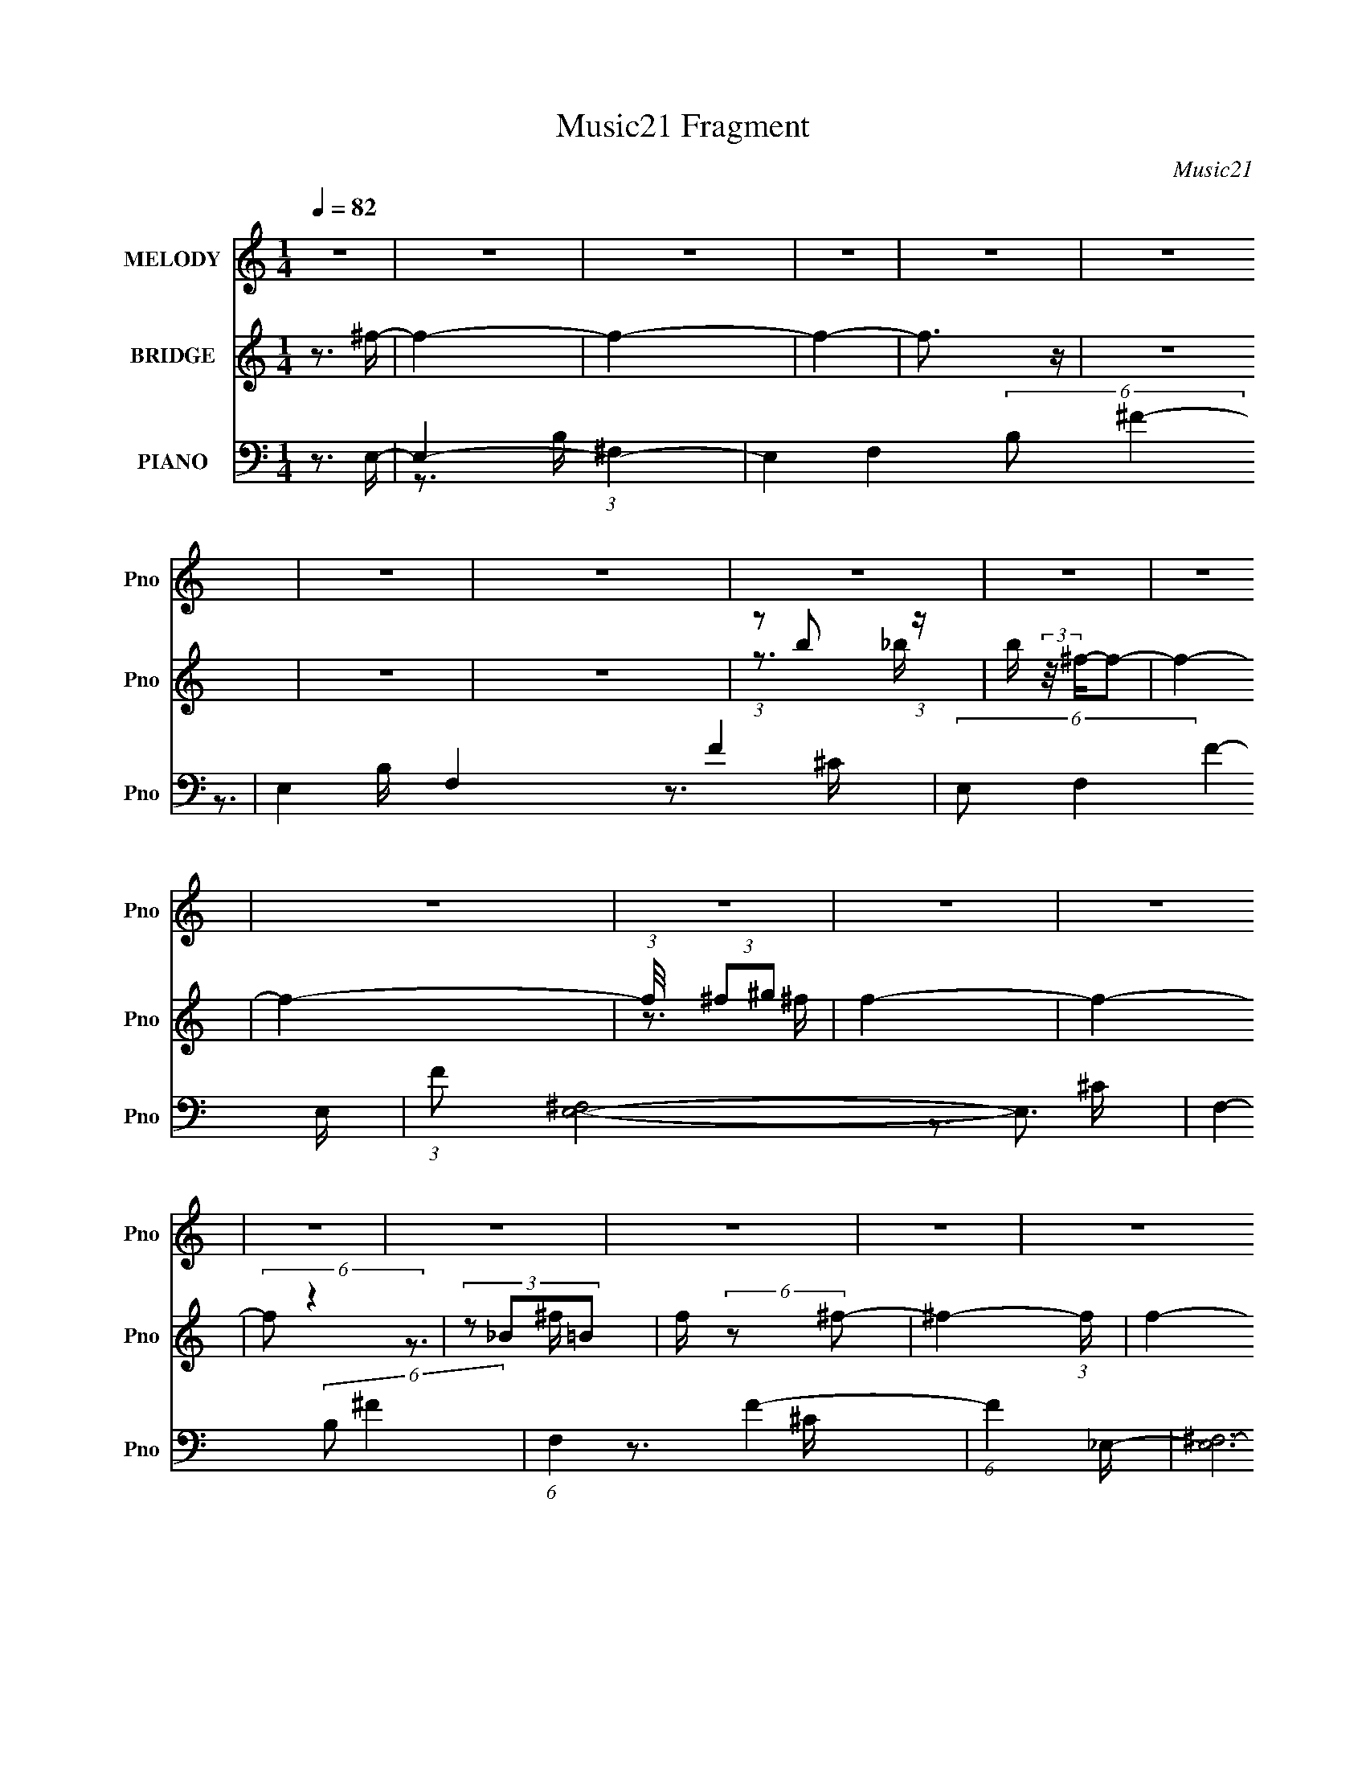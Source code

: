 X:1
T:Music21 Fragment
C:Music21
%%score 1 ( 2 3 4 ) ( 5 6 7 8 )
L:1/16
Q:1/4=82
M:1/4
I:linebreak $
K:none
V:1 treble nm="MELODY" snm="Pno"
V:2 treble nm="BRIDGE" snm="Pno"
L:1/4
V:3 treble 
L:1/4
V:4 treble 
L:1/4
V:5 bass nm="PIANO" snm="Pno"
V:6 bass 
V:7 bass 
V:8 bass 
V:1
 z4 | z4 | z4 | z4 | z4 | z4 | z4 | z4 | z4 | z4 | z4 | z4 | z4 | z4 | z4 | z4 | z4 | z4 | z4 | %19
 z4 | z4 | z4 | z4 | z4 | z4 | z4 | z4 | z4 | z4 | z4 | z4 | z4 | z4 | (3z2 ^c2 z/ c- | %34
 c (3:2:2z/ B-(3:2:4B z/ B-B/- | B (3:2:2z/ ^F-F2- | (6:5:1F4 ^c- | %37
 (3:2:2c/ z (3:2:1z/ _e2 (3:2:1z |[Q:1/4=82] (3:2:2z2 _e4- | e4- | (12:7:2e4 z2 | (3z2 ^c2 z/ c- | %42
 (3:2:2c/ z (3:2:2z/ B2 (3:2:1z/ ^G- | (3:2:2G/ z (3:2:2z/ _e4- | (3:2:2e4 z/ ^c- | %45
[Q:1/4=82] c (3:2:2z/ B-(3:2:2B2 z | (3:2:2z2 ^G4- | G4- | (12:7:2G4 z2 | (3z2 ^c2 z/ c- | %50
 c (3:2:2z/ B-(3:2:4B z/ B-B/- | (3:2:2B/ z (3:2:2z/ ^G4- | (6:5:1G4 ^c- | %53
 (3:2:2c/ z (3:2:1z/ _e (6:5:1z2 | (3:2:2z2 ^c4- | c4- | (12:7:2c4 z2 | (3z2 ^c2 z/ c- | %58
 (3:2:2c/ z (3:2:2z/ B2 (3:2:1z/ _e- | (3:2:2e/ z (3:2:2z/ ^c4- | %60
 (3:2:2c/ z (3:2:2z/ ^c2 (3:2:1z/ ^f- | f (3:2:2z/ _e-(3:2:2e2 z | (3:2:2z2 ^c4- |[Q:1/4=82] c4- | %64
 (3:2:2c2 z4 | (3z2 ^c2 z/ c- | (3:2:2c/ z (3:2:2z/ ^c2 (3:2:1z/ c- | (3:2:2c/ z (3:2:2z/ ^F4- | %68
 (3:2:2F4 z/ ^c- | (3:2:2c/ z (3:2:1z/ _e (6:5:1z2 | (3:2:2z2 _e4- | e4- | (3:2:2e2 z4 | %73
 (3z2 ^c2 z/ c- | (3:2:2c/ z (3:2:2z/ ^c2 (3:2:1z/ c- | (3:2:2c/ z (3:2:2z/ B4- | (3:2:2B4 z/ ^c- | %77
 (3:2:2c/ z (3:2:1z/ _e2 (3:2:1z | (3:2:2z2 B4- | B4- | (12:7:2B4 z2 |[Q:1/4=81] (3z2 ^c2 z/ c- | %82
 (3:2:2c/ z (3:2:2z/ B2 (3:2:1z/ B- | (3:2:2B/ z (3:2:2z/ ^G4- | (12:7:2G4 z ^c- | %85
[Q:1/4=82] (3:2:2c/ z (3:2:1z/ _e2 (3:2:1z | (3:2:2z2 ^c4- | c4- | (3:2:2c/ z z3 | (3z2 ^c2 z/ c- | %90
 (3:2:2c/ z (3:2:2z/ B2 (3:2:1z/ _e- | (3:2:2e/ z (3:2:2z/ ^c4- | %92
 (3:2:2c/ z (3:2:2z/ ^c2 (3:2:1z/ ^f- | (3:2:2f/ z (3:2:2z/ ^g4- | (3:2:2g/ z (3:2:2z/ ^f4- | %95
 (6:5:2f4 z | (3z2 ^F2 z/ _e- | (6:5:2e2 ^f4- | (3:2:2f/ z (3:2:2z/ ^f4- | %99
 (3:2:2f/ z (3:2:2z/ ^f2 (3:2:1z/ f- | (3:2:2f/ z (3:2:2z/ _e2 (3:2:1z/ e- | %101
 (3:2:2e/ z (3:2:2z/ _b2 (3:2:1z/ b- | (3:2:2b/ z (3:2:2z/ b4- | (3:2:2b/ z (3:2:2z/ _b4- | %104
 (3:2:2b2 ^g2 _b =b- | (6:5:2b2 _b2 (3:2:2z/ ^g- (3:2:1g/- | (3:2:2g/ z (3:2:2z/ ^g4- | %107
 (3:2:1g2^f2 (3:2:1z | (3:2:1z2 _e2 (3:2:1z | (3:2:1z2 ^c2 (3:2:1z | (3:2:2z2 B4- | (6:5:2B4 z | %112
 (3:2:2z2 B2 ^c _e- | e (3:2:2z/ ^c-(3:2:2c2 z | (3:2:2z2 B4- | (3:2:2B2 z2 B- | %116
 (3:2:2B/ z (3:2:2z/ ^g2 (3:2:1z/ g- | (3:2:2g/ z (3:2:1z/ ^f2 (3:2:1z | (3:2:2z2 _e4- | %119
 (3e2_e2 z/ ^c- | (3:2:2c/ z (3:2:2z/ B2 (3:2:1z/ ^c- | (3:2:2c/ z (3:2:2z/ ^c2 (3:2:1z/ c- | %122
 (3:2:2c/ z (3:2:2z/ ^c2 B B- | (3:2:2B/ z (3:2:1z/ ^G2 (3:2:1z | (3:2:2z2 ^g4- | %125
 (3:2:2g/ z (3:2:2z/ ^f2 (3:2:1z/ f- | (3:2:2f/ z (3:2:2z/ ^c4- | (12:7:2c4 z2 | %128
 (3:2:2z2 B2 ^c _e- | e (3:2:2z/ ^f-(3:2:2f2 z | (3:2:1z2 ^f2 (3:2:1z | (3z2 ^f2 z/ f- | %132
 (3:2:2f/ z (3:2:2z/ _e2 (3:2:1z/ e- | (3:2:2e/ z (3:2:2z/ _b2 (3:2:1z/ b- | %134
 (3:2:2b/ z (3:2:2z/ b4- | (3:2:2b/ z (3:2:2z/ _b4 | z3 b- | b (3:2:2z/ _b-(3:2:4b z/ b-b/- | %138
 (3:2:2b/ z (3:2:2z/ ^g2 (3:2:1z/ g- | (3:2:2g/ z (3:2:1z/ _b2 (3:2:1z | (3:2:2z2 b4- | %141
 (3:2:2b/ z (3:2:2z/ _b2 (3:2:1z/ b- | (3:2:2b/ z (3:2:2z/ ^g4- | (12:7:2g4 z2 | %144
 (3:2:2z2 ^g2 _b =b- | b (3:2:2z/ _b-b2- | (3:2:2b/ z (3:2:2z/ ^g4- | (3:2:2g2 z2 ^g- | %148
 g (3:2:2z/ ^f-(3:2:4f z/ f-f/- | (3:2:2f/ z (3:2:1z/ ^g2 (3:2:1z | (3:2:2z2 _e4- | %151
 (3:2:1e2 _e2 ^c- | (3:2:2c/ z (3:2:1z/ B2 ^c- | (3:2:2c/ z (3:2:2z/ ^c2 (3:2:1z/ c- | %154
 (3:2:2c/ z (3:2:2z/ ^g4- | (3:2:2g/ z (3:2:2z/ ^f4- | (3:2:1f2^g2 (3:2:1z | (3:2:2z2 ^c4- | c4- | %159
 (12:7:2c4 z2 | (3:2:2z2 ^c2 _e c- | (3:2:2c/ z (3:2:1z/ B2 (3:2:1z | (3:2:2z2 B4- | B4- | B4- | %165
 (12:7:2B4 z2 | (3:2:2z2 _e4- | (3:2:2e/ z (3:2:2z/ ^f4- | (3:2:2f/ z (3:2:2z/ ^g4- | g4- | g4- | %171
 (12:7:2g4 z2 | z4 | z4 | (3:2:1z2 ^f2 (3:2:1z | (3:2:1z2 _e2 (3:2:1z | (3:2:2z2 ^c4- | %177
 (3:2:2c/ z (3:2:2z/ B4- | B4- | B4- | B4- | (3:2:2B2 z4 | z4 | z4 | z4 | z4 | z4 | z4 | z4 | z4 | %190
 z4 | z4 | z4 | z4 | z4 | z4 | z4 | z4 | z4 | z4 | z4 | z4 | z4 | z4 | z4 | z4 | z4 | z4 | z4 | %209
 (3z2 ^c2 z/ c- | (3:2:2c/ z (3:2:2z/ ^c2 (3:2:1z/ c- | (3:2:2c/ z (3:2:2z/ ^F4- | %212
 (3:2:2F4 z/ ^c- | (3:2:2c/ z (3:2:1z/ _e (6:5:1z2 | (3:2:2z2 _e4- | e4- | (3:2:2e2 z4 | %217
 (3z2 ^c2 z/ c- | (3:2:2c/ z (3:2:2z/ ^c2 (3:2:1z/ c- | (3:2:2c/ z (3:2:2z/ B4- | (3:2:2B4 z/ ^c- | %221
 (3:2:2c/ z (3:2:1z/ _e2 (3:2:1z | (3:2:2z2 B4- | B4- | (12:7:2B4 z2 | (3z2 ^c2 z/ c- | %226
 (3:2:2c/ z (3:2:2z/ B2 (3:2:1z/ B- | (3:2:2B/ z (3:2:2z/ ^G4- | (12:7:2G4 z ^c- | %229
 (3:2:2c/ z (3:2:1z/ _e2 (3:2:1z | (3:2:2z2 ^c4- | c4- | (3:2:2c/ z z3 | (3z2 ^c2 z/ c- | %234
 (3:2:2c/ z (3:2:2z/ B2 (3:2:1z/ _e- | (3:2:2e/ z (3:2:2z/ ^c4- | %236
 (3:2:2c/ z (3:2:2z/ ^c2 (3:2:1z/ ^f- | (3:2:2f/ z (3:2:2z/ ^g4- | (3:2:2g/ z (3:2:2z/ ^f4- | %239
 (6:5:2f4 z | (3z2 ^F2 z/ _e- | (6:5:2e2 ^f4- | (3:2:2f/ z (3:2:2z/ ^f4- | %243
 (3:2:2f/ z (3:2:2z/ ^f2 (3:2:1z/ f- | (3:2:2f/ z (3:2:2z/ _e2 (3:2:1z/ e- | %245
 (3:2:2e/ z (3:2:2z/ _b2 (3:2:1z/ b- | (3:2:2b/ z (3:2:2z/ b4- | (3:2:2b/ z (3:2:2z/ _b4- | %248
 (3:2:2b2 ^g2 _b =b- | (6:5:2b2 _b2 (3:2:2z/ ^g- (3:2:1g/- | (3:2:2g/ z (3:2:2z/ ^g4- | %251
 (3:2:1g2^f2 (3:2:1z | (3:2:1z2 _e2 (3:2:1z | (3:2:1z2 ^c2 (3:2:1z | (3:2:2z2 B4- | (6:5:2B4 z | %256
 (3:2:2z2 B2 ^c _e- | e (3:2:2z/ ^c-(3:2:2c2 z | (3:2:2z2 B4- | (3:2:2B2 z2 B- | %260
 (3:2:2B/ z (3:2:2z/ ^g2 (3:2:1z/ g- | (3:2:2g/ z (3:2:1z/ ^f2 (3:2:1z | (3:2:2z2 _e4- | %263
 (3e2_e2 z/ ^c- | (3:2:2c/ z (3:2:2z/ B2 (3:2:1z/ ^c- | (3:2:2c/ z (3:2:2z/ ^c2 (3:2:1z/ c- | %266
 (3:2:2c/ z (3:2:2z/ ^c2 B B- | (3:2:2B/ z (3:2:1z/ ^G2 (3:2:1z | (3:2:2z2 ^g4- | %269
 (3:2:2g/ z (3:2:2z/ ^f2 (3:2:1z/ f- | (3:2:2f/ z (3:2:2z/ ^c4- | (12:7:2c4 z2 | %272
 (3:2:2z2 B2 ^c _e- | e (3:2:2z/ ^f-(3:2:2f2 z | (3:2:1z2 ^f2 (3:2:1z | (3z2 ^f2 z/ f- | %276
 (3:2:2f/ z (3:2:2z/ _e2 (3:2:1z/ e- | (3:2:2e/ z (3:2:2z/ _b2 (3:2:1z/ b- | %278
 (3:2:2b/ z (3:2:2z/ b4- | (3:2:2b/ z (3:2:2z/ _b4 | z3 b- | b (3:2:2z/ _b-(3:2:4b z/ b-b/- | %282
 (3:2:2b/ z (3:2:2z/ ^g2 (3:2:1z/ g- | (3:2:2g/ z (3:2:1z/ _b2 (3:2:1z | (3:2:2z2 b4- | %285
 (3:2:2b/ z (3:2:2z/ _b2 (3:2:1z/ b- | (3:2:2b/ z (3:2:2z/ ^g4- | (12:7:2g4 z2 | %288
 (3:2:2z2 ^g2 _b =b- | b (3:2:2z/ _b-b2- | (3:2:2b/ z (3:2:2z/ ^g4- | (3:2:2g2 z2 ^g- | %292
 g (3:2:2z/ ^f-(3:2:4f z/ f-f/- | (3:2:2f/ z (3:2:1z/ ^g2 (3:2:1z | (3:2:2z2 _e4- | %295
 (3:2:1e2 _e2 ^c- | (3:2:2c/ z (3:2:1z/ B2 ^c- | (3:2:2c/ z (3:2:2z/ ^c2 (3:2:1z/ c- | %298
 (3:2:2c/ z (3:2:2z/ ^g4- | (3:2:2g/ z (3:2:2z/ ^f4- | (3:2:1f2^g2 (3:2:1z | (3:2:2z2 ^c4- | c4- | %303
 (12:7:2c4 z2 | (3:2:2z2 ^c2 _e c- | (3:2:2c/ z (3:2:1z/ B2 (3:2:1z | (3:2:2z2 B4- | B4- | B4- | %309
 (12:7:2B4 z2 | (3:2:2z2 _e4- | (3:2:2e/ z (3:2:2z/ ^f4- | (3:2:2f/ z (3:2:2z/ ^g4- | g4- | g4- | %315
 (12:7:2g4 z2 | z4 | z4 | (3:2:1z2 ^f2 (3:2:1z | (3:2:1z2 _e2 (3:2:1z | (3:2:2z2 ^c4- | %321
 (3:2:2c/ z (3:2:2z/ B4- | B4- | B4- | B4- | (3:2:2B2 z4 |] %326
V:2
 z3/4 ^f/4- | f- | f- | f- | f3/4 z/4 | z | z | z | (3:2:1z/ b/ (3:2:1z/4 | %9
 b/4 (3:2:2z/8 ^f/4-f/- | f- | f- | (3:2:1f/8 x/4 (3:2:2^f/^g/ | f- | f- | (6:5:2f/ z | %16
 (3z/ _B/=B/ | f/4 (6:5:2z/ ^f/- | ^f- (3:2:1f/4 | f- | f3/4 z/4 | z | (3:2:2z/ b/^c'/4 (3:2:1z/8 | %23
 e'/>^c'/- | c'/4 x/12 b/ (3:2:1z/4 | c'- | c'- | c'3/4 z/4 | (3:2:2z/ ^f/^g/4 (3:2:1z/8 | f- | %30
 f- | f- | f/4 z3/4 | z | z | z | z | z |[Q:1/4=82] z | z | z | z | z | z | z |[Q:1/4=82] z | z | %47
 z | z | z | z | z | z | z | z | z | z | z | z | z | z | z | z |[Q:1/4=82] z | z | z | z | z | z | %69
 z | z | z | z | z | z | z | z | z | z | z | z |[Q:1/4=81] z | z | z | z |[Q:1/4=82] z | z | z | %88
 z | z | z | z | z | z | z | z | z | z | z | z | z | z | z | z | z | z | z | z | z | z | z | z | %112
 z | z | z | z | z | z | z | z | z | z | z | z | z | z | z | z | z | z | z | z | z | z | z | z | %136
 z | z | z | z | z | z | z | z | z | z | z | z | z | z | z | z | z | z | z | z | z | z | z | z | %160
 z | z | z | z | z | z | z | z | z | z | z | z | z | z | z | z | z3/4 ^F/4- | %177
 (3:2:4F/8 z/4 z/8 B/^c/4 (3:2:1z/8 | (3:2:2e/8 z/4 (3:2:2z/8 ^c/ (3:2:1z/8 B/4- | B3/4 z/4 | z | %181
 (3:2:1z/ _e/ (3:2:1z/4 | (3:2:2f/8 z/4 (3:2:2z/8 ^f/ (3:2:1z/8 ^g/4- | %183
 (3:2:2g/8 z/4 (3:2:2z/8 b/ (3:2:1z/8 _e'/4- | e'/4 (3:2:2z/8 ^c'/4-(3:2:2c'/ z/4 | z | %186
 (3z/ b/_b/ | (3:2:2_b/ ^f- | (3:2:2f/ z | (3:2:2z/ ^c/^f/4 (3:2:1z/8 | %190
 (3:2:2g/8 z/4 (3:2:2z/8 ^f- | (3:2:2f/ z | z | (3z/ ^g/ z/8 b/4- | (3b/8 z/4 z/8 _e'/ (3:2:1z/4 | %195
 c'- | (3:2:2c'/8 z/4 z3/4 | (3:2:1z _e'/4 (3:2:1z/8 | %198
 e'/4 (3:2:2z/8 ^c'/4-(3:2:4c'/4 z/8 _e'/4-e'/8- | (3:2:1e'/8 x/4 ^f'/ (3:2:1z/4 | %200
 (3:2:1f'/8 x/4 ^f'/ (3:2:1z/4 | f'- | f' | z3/4 e'/4 | (3:2:1_e'/b/ (3:2:1z/4 | c'- | c'- | c' | %208
 z | z | z | z | z | z | z3/4 B/4- | B/>^f/- | f/>_e/- | e- | e- | e- | e/ z/ | z | z3/4 ^f/4- | %223
 f/>B/- | B/>^g/- | g- | g- | g- | g/4 z3/4 | z | z | (3:2:1z/ ^c/ (3:2:1z/4 | g/>^f/- | f- | f- | %235
 f/ z/ | z | z | z | z | z | z | z | z | z | z | z | z | z | z | z | z | z | z | z | z | z | z | %258
 z | z | z | z | z | z | z | z | z | z | z | z | z | z | z | z | z | z | z | z | z | z | z | z | %282
 z | z | z | z | z | z | z | z | z | z | z | z | z | z | z | z | z | z | z | z | z | z | z | z | %306
 z | z | z | z | z | z | z | z | z | z | z | z | z | z | z | (3:2:2^f/f/f/4 (3:2:1z/8 | f- | %323
 f/ z/ | (3:2:2z/ b/_b/4 (3:2:1z/8 | (3_b/ b/8 ^f- | (3f/[b_b]/ z/8 [=b_b]/4- | %327
 (3:2:2[bb]/8 z/4 (3:2:2z/8 ^f- | (3:2:1f/ _B/4 (3:2:1z/4 ^c/4- | (3:2:2c/8 z/4 (3:2:2z/8 ^c- | %330
 (6:5:2c B/ (3:2:1^c/ | _e/e/- | e3/4 (3:2:1^f/ | (3:2:2^f z/8 e/4- | %334
 e/4 (3:2:2z/8 _e/4-(3:2:4e/4 z/8 e/4-e/8- | e- | e- | e B/4- | B/4 ^c/4 z/ | ^f- (3:2:1e/ | f- | %341
 f- | f- | f- | f- | f- | f3/4 z/4 |] %347
V:3
 x | x | x | x | x | x | x | x | z3/4 _b/4- | x | x | x | z3/4 ^f/4- | x | x | x | z3/4 ^f/4- | x | %18
 x7/6 | x | x | x | z3/4 _e'/4- | x | z3/4 ^c'/4- | x | x | x | z3/4 ^f/4- | x | x | x | x | x | %34
 x | x | x | x | x | x | x | x | x | x | x | x | x | x | x | x | x | x | x | x | x | x | x | x | %58
 x | x | x | x | x | x | x | x | x | x | x | x | x | x | x | x | x | x | x | x | x | x | x | x | %82
 x | x | x | x | x | x | x | x | x | x | x | x | x | x | x | x | x | x | x | x | x | x | x | x | %106
 x | x | x | x | x | x | x | x | x | x | x | x | x | x | x | x | x | x | x | x | x | x | x | x | %130
 x | x | x | x | x | x | x | x | x | x | x | x | x | x | x | x | x | x | x | x | x | x | x | x | %154
 x | x | x | x | x | x | x | x | x | x | x | x | x | x | x | x | x | x | x | x | x | x | x | %177
 z3/4 _e/4- | x | x | x | z3/4 ^f/4- | x | x | x | x | z3/4 b/4 | x | x | z3/4 ^g/4- | x | x | x | %193
 x | z3/4 ^c'/4- | x | x | z3/4 _e'/4- | x | z3/4 ^f'/4- | z3/4 ^f'/4- | x | x | x | %204
 (3:2:1z ^f/4 (3:2:1z/8 | x | x | x | x | x | x | x | x | x | x | x | x | x | x | x | x | x | x | %223
 x | x | x | x | x | x | x | x | z3/4 ^g/4- | x | x | x | x | x | x | x | x | x | x | x | x | x | %245
 x | x | x | x | x | x | x | x | x | x | x | x | x | x | x | x | x | x | x | x | x | x | x | x | %269
 x | x | x | x | x | x | x | x | x | x | x | x | x | x | x | x | x | x | x | x | x | x | x | x | %293
 x | x | x | x | x | x | x | x | x | x | x | x | x | x | x | x | x | x | x | x | x | x | x | x | %317
 x | x | x | x | z3/4 ^f/4- | x | x | z3/4 b/4- | x13/12 | x | x | z/ (3:2:2B/ z/4 | x | x3/2 | x | %332
 x13/12 | (3z/ e/ z/ | x | x | x | x5/4 | (3:2:2z/ _e- | x4/3 | x | x | x | x | x | x | x |] %347
V:4
 x | x | x | x | x | x | x | x | x | x | x | x | x | x | x | x | x | x | x7/6 | x | x | x | x | x | %24
 x | x | x | x | x | x | x | x | x | x | x | x | x | x | x | x | x | x | x | x | x | x | x | x | %48
 x | x | x | x | x | x | x | x | x | x | x | x | x | x | x | x | x | x | x | x | x | x | x | x | %72
 x | x | x | x | x | x | x | x | x | x | x | x | x | x | x | x | x | x | x | x | x | x | x | x | %96
 x | x | x | x | x | x | x | x | x | x | x | x | x | x | x | x | x | x | x | x | x | x | x | x | %120
 x | x | x | x | x | x | x | x | x | x | x | x | x | x | x | x | x | x | x | x | x | x | x | x | %144
 x | x | x | x | x | x | x | x | x | x | x | x | x | x | x | x | x | x | x | x | x | x | x | x | %168
 x | x | x | x | x | x | x | x | x | x | x | x | x | x | x | x | x | x | x | x | x | x | x | x | %192
 x | x | x | x | x | x | x | x | x | x | x | x | z3/4 ^c'/4- | x | x | x | x | x | x | x | x | x | %214
 x | x | x | x | x | x | x | x | x | x | x | x | x | x | x | x | x | x | x | x | x | x | x | x | %238
 x | x | x | x | x | x | x | x | x | x | x | x | x | x | x | x | x | x | x | x | x | x | x | x | %262
 x | x | x | x | x | x | x | x | x | x | x | x | x | x | x | x | x | x | x | x | x | x | x | x | %286
 x | x | x | x | x | x | x | x | x | x | x | x | x | x | x | x | x | x | x | x | x | x | x | x | %310
 x | x | x | x | x | x | x | x | x | x | x | x | x | x | x | x13/12 | x | x | x | x | x3/2 | x | %332
 x13/12 | x | x | x | x | x5/4 | x | x4/3 | x | x | x | x | x | x | x |] %347
V:5
 z3 E,- | E,4- (3:2:1^F,4- | E,4- F,4- (6:5:2B,2 ^F4- | E,4- F,4- F4- | (6:5:2E,2 F,4 F4- E,- | %5
 (3:2:1F2 [E,^F,]8- E,3 | F,4- (6:5:2B,2 ^F4- | (6:5:1F,4 F4- | (6:5:1F4 _E,- | [E,^F,-]12 | %10
 F,4- (6:5:2C2 ^F4- | F,4- F4- | (3:2:1F,2 F4- _E,- | (3:2:1F2 [E,^F,-]15 | F,4- (6:5:2C2 ^F4- | %15
 F,4- F4- | (6:5:2F,4 F4 ^C,- | [C,^F,-]14 | F,4- (6:5:2C2 ^F4- | F,4- F4- | (6:5:1F,4 F4- ^C,- | %21
 (3:2:1F2 [C,^F,-]15 | F,4- C (3:2:1^F4- | F,4- F4- | (6:5:2F,4 F4 ^F,,- | [F,,^C,-]14 | %26
 C,4- F,4- (3:2:1E4- | C,4- F,4- E4- | (12:7:1C,4 F,2 (3:2:2E2 z [^F,,^C,^F,_B,^C]- | %29
 [F,,C,F,B,C]4- | [F,,C,F,B,C]4- | [F,,C,F,B,C]3 z | z3 B,,- | B,,4- (3:2:1^F,4- | %34
 [F,^f-]12 B,4 B,,8- B,,3 | [fB,-]12 e8- e3 | [B,B-]4 c8 | [B^F,-]4 B,,15 | %38
[Q:1/4=82] (24:17:1[F,^f-]16 B,4 | (12:11:1[fB,-]8 e7 | (3:2:1[B,B]4 (3:2:1[Bc]2 c5/3 | %41
 [G,,_E,-]14 | (24:17:1[E,_e]16 G,4 | B x/3 (3:2:1^G,4- | [G,B]4 (6:5:1B2 |[Q:1/4=82] [G,,_E,-]14 | %46
 E,4- G,3 (3:2:1B4- | (24:19:2[E,^G,-]8 B4 | (3:2:2G,2 [BB]2 (3:2:1B3/2 | [E,,B,,-]14 | %50
 (24:17:1[B,,E-]16 E,4 | (3:2:1E/ [B-E,]8 B4- B | (24:17:1[G^F-]8 | %53
 (24:13:1[FB,,-]8 E,,8- E,,4- E,, | (48:31:2[B,,E-]16 E,8 | (3:2:1E2 [BE,-]7 | %56
 (12:7:2[E,^G-]4 [^G-F]5/2 | (3:2:1G/ [F,,^F,-]14 | (24:13:1[F,^F]8 C4- C | [B^C,]8- B4- B | %60
 (6:5:3[C,^C-]4 [^C-F,] F,136/19 (48:29:1F16 | (24:13:1[C^C,-]8 F,,8- F,,3 | (12:11:1[C,^C-]8 F,4 | %63
[Q:1/4=82] (12:7:1[C^F,-]4 (3:2:1[^F,-B]5/2 B4/3 | (3:2:1F,/ G4 (3:2:1^F2 B,,- | [B,,^F,-]14 | %66
 [F,_E]4 (6:5:1B,2 | [F^F,-]3 (3:2:1^F,3/2- | (6:5:1[F,^F]4 E2 | [B,,^F,-]12 | [F,^f-]8 B,4 | %71
 (48:25:1[fB,]16 e3 | (6:5:1[c_e-]2 (3:2:1_e7/2- | (3:2:1e/ [G,,^G,-]14 (3:2:1B/ | %74
 (24:13:1[G,_E]8 B,6 | [G^G,]8- G | [G,B,-]4 (24:13:1E8 | (3:2:1B,/ [G,,^G,]8- G,,3 | %78
 (24:13:2[G,_E]8 B,8 | G4- (3:2:1^G,2 _E- | [GB,]3 [B,E]/3 E8/3 |[Q:1/4=81] [E,,B,,-]14 | %82
 (24:17:1[B,,B,-]16 E,4 | (6:5:2[B,E,]4 G16 | [EB,]8- E |[Q:1/4=82] [B,B,,-]4 E,,8- E,,3 | %86
 (12:11:1[B,,B,-]8 E,4 | (3:2:1[B,E,]4 [E,G]2/3 G19/3 | [EB,]3 B,/3 (3:2:1z | [F,,^C,-]14 | %90
 (24:17:1[C,^C]16 F,4 | [F^F,-]7 | (24:19:1[F,_B,]8 C3 | [F,,^C,]8- F,,3 | C,4- F,4- (3:2:1^c4- | %95
 (6:5:1C,4 F,3 c4 | z3 B,,- | [B,,^F,-]12 [B,EF] | (24:13:2[F,B,]8 [Bef]/ | %99
 [EF]2 x2/3 (3:2:1^F,2- | (3:2:1F, [EFB,] (3:2:2B,3/2 z/ _E,- | %101
 (6:5:2[EBG,-]2 [G,-GBE,-]7/2 E,22/3- E,3 | (6:5:2[G,_B,]8 [EB]2 (6:5:1[GB]2 | %103
 (6:5:2[EGB]2 _B,2 (3:2:2z/ [G_B]- (3:2:1[GB]/- | [GB] x2 ^G,,- | (24:13:1[G,,^G,]8 [B,E]2 | %106
 E x/3 (3:2:2B,2 z/ ^F,,- | F,,4 (6:5:2[B,C]2 ^F,2 [_B,^C] | z3 F,,- | %109
 [F,G,B,C,]2 (3:2:1[C,F,,-]3 F,,6- F,,3 | [G,B,C,-]3 (3:2:1C,3/2- | (6:5:1C,4 [F,G,B,]4 | z3 E,,- | %113
 (3:2:1[E,G,B,]/ [E,,B,,]8- E,,3 | (24:13:2[B,,E,-]16 [B,E]2 (6:5:1G2 | %115
 (3:2:1E,/ [B,EGE,]2 E, (3:2:1z | z3 _E,,- | [E,,_E,-]12 (6:5:2[B,F]2 [EF]2 | %118
 (24:13:1[E,_B,,-]8 [B,E]2 (6:5:1F2 | [B,,_E,]4 (6:5:1[B,EF]2 | [EF] x/3 (3:2:2_B,2 z/ ^C,,- | %121
 (24:17:2[C,,^C,-]8 [CEG]2 | (3:2:2C,/ [CEG^C,]2 (3:2:2^C, z/ [^C,,C,]- | %123
 [C,,C,]4 (6:5:2[CG]2 E/ (3:2:1E2 [E^G]- | [EG] x/3 (3:2:2^C2 z/ ^F,,- | [F,,^F,]4 B,2 (6:5:1C2 | %126
 (3:2:1[B,C]/ x (3:2:2[^F,,^F,_B,^C]2 z/ [F,,F,C]- | [F,,F,C]2 [B,C]2 z [^C,_B,^C] | z3 B,,- | %129
 (6:5:1[B,EF^F,-]2 (3:2:1[^F,B,,]7/2- B,,17/3- B,,3 | (3:2:1F,/ [B,EF^F,-]2 (3:2:1^F,5/2- | %131
 (3:2:1F,/ [B,EF^F,]2 ^F, (3:2:1z | [EF] x/3 (3:2:2B,2 z/ _E,,- | [E,,_E-]7 [EGB] | %134
 [E_E,]2 [_E,GB]4/3 (6:5:1[GB]2/5 x/3 | [EG] B2 z [_E,_B,_EG_B] | z3 ^G,,- | %137
 G,,4 [G,B,]2 E [^G,B,_E]- | (3:2:1[G,B,E]/ x ^G,,2 (3:2:1z | F,,4 [^F,^C^F_B] | z3 F,,- | %141
 [FGBC,-]2 (3:2:1[C,F,,]3- F,,6- F,,3 | C,4- (3:2:2[FGB]/ F,2 [F,^G,B,]- | (6:5:1C,4 [F,G,B,]4 | %144
 z3 E,,- | [E,,B,,-]12 (3:2:1[E,G,B,]/ | [B,,E,-]8 [B,EG]2 | (3:2:1E,/ [B,EGE,]2 E, (3:2:1z | %148
 z3 _E,,- | [E,,_E,]12 [EF]2 B | [B_E,-]2 (3:2:1[_E,F]3- F2- F | %151
 (3:2:1E,/ E2 (3:2:2_E,2 z/ [^F_B]- | [FB] x/3 (3:2:2_E2 z/ ^C,,- | [C,,^C,-]6 [CG] (3:2:1E/ | %154
 (3:2:1C,/ [EG^C,]2 (3:2:2^C,/ z/ [^C,,C,]- | [C,,C,]4- [CG] [E^G] | (3:2:1[C,,C,]/ x8/3 ^F,,- | %157
 [F,,^F,-]6 (6:5:1B,2 C3 | (3:2:1[F,^C]4 [B,^F,,-C-^F-_B-] [^F,,C^F_B]/3- | [F,,CFB]3 [F,CFB]3 z | %160
 z3 E,,- | (48:37:2[E,,B,,-]16 [EGB]/ | B,,4- E,4- (3:2:1^G,2 B,- | (24:13:2[B,,E-]8 E,8 B,6 | %164
 (6:5:1E4 G3 _E,,- | [E,,_E,]8- E,,3 | (24:13:2[E,^F]8 E2 | B4 (3:2:1_E,2 ^F | z3 ^C,,- | %169
 (3:2:1C,,/ [C^C,-]8 | [C,^G,-]8 E,7 | (3:2:1G,/ [G^G,]3 (3:2:1z | z3 ^F,,- | F,,4- [F,B,CE]4- | %174
 F,,4- [F,B,CE]4 | F,, z3 | z3 B,,- | [B,,^F,-]14 (6:5:1B,2 [EFB]3 | F,4- (3:2:2B,/ [B,_E^F_B]4- | %179
 (3:2:2F,/ [B,EFB^F,-]2 (3:2:1^F,7/2- | (6:5:1[F,B,B,,-]4 [B,,-EFB]2/3 (6:5:1[EFB]6/5 | %181
 [B,B] [E^F,-]2 (3:2:1[^F,-F]3/2 F3 B,,8- B,,3 | F,4 (3:2:2B,/ [B,_E^F_B]4- | %183
 (12:7:1[B,EFB^F,]4 ^F, (3:2:1z | z3 _E,,- | [E,,_E,-]14 (6:5:1[B,EF]2 | %186
 (3:2:1[E,_B,,-]/ [_B,,-B,]11/3 | (6:5:2[B,,_E,-]8 [E,E]2 (12:7:1[B,F]4 | %188
 (3:2:1E,/ [EF_E,_B,]2 (3:2:2[_E,_B,]/ z/ _E,,- | E,,4- E,4- [B,EF]3 (3:2:1_B,,2- | %190
 E,,4- E,3 B,,4- (3:2:1[_B,_E^F]4- | [E,,_E,]3 [_E,B,,]/3 (3:2:2B,,7/2 [B,EF]2 | z3 ^C,,- | %193
 [C,,E]14 [CG]3 (3:2:1E/ | (24:13:1[C,^C-^G-]8 | (3:2:1[CG]2 (3:2:1^C,4- | %196
 (12:7:2[C,^C-]4 [^C-EG]5/2 G2/3 | (12:7:1C4 C,,4- C,4- ^C- | [C,,^C-^G-]6 C,4 (3:2:1C/ | %199
 (3:2:2[CG]2 [E^C,]2 ^C,/3 (3:2:1z | z3 ^F,,- | _B,2 F,,4- F,3 C2 [B,^C]- | %202
 (24:13:2[F,,^F,-_B,-]8 [B,C]/ | (12:7:2[F,B,^F,,-]4 [^F,,-C]5/2 | %204
 (3:2:2F,,/ [B,C^F,,]2 ^F,,4/3 (3:2:1z | [F,,F,B,CF]4- | [F,,F,B,CF]4- | [F,,F,B,CF]4- | %208
 [F,,F,B,CF]2>B,,2- | [B,,^F,-]14 | [F,_E]4 (6:5:1B,2 | [F^F,-]3 (3:2:1^F,3/2- | (6:5:1[F,^F]4 E2 | %213
 [B,,^F,-]12 | [F,^f-]8 B,4 | (48:25:1[fB,]16 e3 | (6:5:1[c_e-]2 (3:2:1_e7/2- | %217
 (3:2:1e/ [G,,^G,-]14 (3:2:1B/ | (24:13:1[G,_E]8 B,6 | [G^G,]8- G | [G,B,-]4 (24:13:1E8 | %221
 (3:2:1B,/ [G,,^G,]8- G,,3 | (24:13:2[G,_E]8 B,8 | G4- (3:2:1^G,2 _E- | [GB,]3 [B,E]/3 E8/3 | %225
 [E,,B,,-]14 | (24:17:1[B,,B,-]16 E,4 | (6:5:2[B,E,]4 G16 | [EB,]8- E | [B,B,,-]4 E,,8- E,,3 | %230
 (12:11:1[B,,B,-]8 E,4 | (3:2:1[B,E,]4 [E,G]2/3 G19/3 | [EB,]3 B,/3 (3:2:1z | [F,,^C,-]14 | %234
 (24:17:1[C,^C]16 F,4 | [F^F,-]7 | (24:19:1[F,_B,]8 C3 | [F,,^C,]8- F,,3 | C,4- F,4- (3:2:1^c4- | %239
 (6:5:1C,4 F,3 c4 | z3 B,,- | [B,,^F,-]12 [B,EF] | (24:13:2[F,B,]8 [Bef]/ | %243
 [EF]2 x2/3 (3:2:1^F,2- | (3:2:1F, [EFB,] (3:2:2B,3/2 z/ _E,- | %245
 (6:5:2[EBG,-]2 [G,-GBE,-]7/2 E,22/3- E,3 | (6:5:2[G,_B,]8 [EB]2 (6:5:1[GB]2 | %247
 (6:5:2[EGB]2 _B,2 (3:2:2z/ [G_B]- (3:2:1[GB]/- | [GB] x2 ^G,,- | (24:13:1[G,,^G,]8 [B,E]2 | %250
 E x/3 (3:2:2B,2 z/ ^F,,- | F,,4 (6:5:2[B,C]2 ^F,2 [_B,^C] | z3 F,,- | %253
 [F,G,B,C,]2 (3:2:1[C,F,,-]3 F,,6- F,,3 | [G,B,C,-]3 (3:2:1C,3/2- | (6:5:1C,4 [F,G,B,]4 | z3 E,,- | %257
 (3:2:1[E,G,B,]/ [E,,B,,]8- E,,3 | (24:13:2[B,,E,-]16 [B,E]2 (6:5:1G2 | %259
 (3:2:1E,/ [B,EGE,]2 E, (3:2:1z | z3 _E,,- | [E,,_E,-]12 (6:5:2[B,F]2 [EF]2 | %262
 (24:13:1[E,_B,,-]8 [B,E]2 (6:5:1F2 | [B,,_E,]4 (6:5:1[B,EF]2 | [EF] x/3 (3:2:2_B,2 z/ ^C,,- | %265
 (24:17:2[C,,^C,-]8 [CEG]2 | (3:2:2C,/ [CEG^C,]2 (3:2:2^C, z/ [^C,,C,]- | %267
 [C,,C,]4 (6:5:2[CG]2 E/ (3:2:1E2 [E^G]- | [EG] x/3 (3:2:2^C2 z/ ^F,,- | [F,,^F,]4 B,2 (6:5:1C2 | %270
 (3:2:1[B,C]/ x (3:2:2[^F,,^F,_B,^C]2 z/ [F,,F,C]- | [F,,F,C]2 [B,C]2 z [^C,_B,^C] | z3 B,,- | %273
 (6:5:1[B,EF^F,-]2 (3:2:1[^F,B,,]7/2- B,,17/3- B,,3 | (3:2:1F,/ [B,EF^F,-]2 (3:2:1^F,5/2- | %275
 (3:2:1F,/ [B,EF^F,]2 ^F, (3:2:1z | [EF] x/3 (3:2:2B,2 z/ _E,,- | [E,,_E-]7 [EGB] | %278
 [E_E,]2 [_E,GB]4/3 (6:5:1[GB]2/5 x/3 | [EG] B2 z [_E,_B,_EG_B] | z3 ^G,,- | %281
 G,,4 [G,B,]2 E [^G,B,_E]- | (3:2:1[G,B,E]/ x ^G,,2 (3:2:1z | F,,4 [^F,^C^F_B] | z3 F,,- | %285
 [FGBC,-]2 (3:2:1[C,F,,]3- F,,6- F,,3 | C,4- (3:2:2[FGB]/ F,2 [F,^G,B,]- | (6:5:1C,4 [F,G,B,]4 | %288
 z3 E,,- | [E,,B,,-]12 (3:2:1[E,G,B,]/ | [B,,E,-]8 [B,EG]2 | (3:2:1E,/ [B,EGE,]2 E, (3:2:1z | %292
 z3 _E,,- | [E,,_E,]12 [EF]2 B | [B_E,-]2 (3:2:1[_E,F]3- F2- F | %295
 (3:2:1E,/ E2 (3:2:2_E,2 z/ [^F_B]- | [FB] x/3 (3:2:2_E2 z/ ^C,,- | [C,,^C,-]6 [CG] (3:2:1E/ | %298
 (3:2:1C,/ [EG^C,]2 (3:2:2^C,/ z/ [^C,,C,]- | [C,,C,]4- [CG] [E^G] | (3:2:1[C,,C,]/ x8/3 ^F,,- | %301
 [F,,^F,-]6 (6:5:1B,2 C3 | (3:2:1[F,^C]4 [B,^F,,-C-^F-_B-] [^F,,C^F_B]/3- | [F,,CFB]3 [F,CFB]3 z | %304
 z3 E,,- | (48:37:2[E,,B,,-]16 [EGB]/ | B,,4- E,4- (3:2:1^G,2 B,- | (24:13:2[B,,E-]8 E,8 B,6 | %308
 (6:5:1E4 G3 _E,,- | [E,,_E,]8- E,,3 | (24:13:2[E,^F]8 E2 | B4 (3:2:1_E,2 ^F | z3 ^C,,- | %313
 (3:2:1C,,/ [C^C,-]8 | [C,^G,-]8 E,7 | (3:2:1G,/ [G^G,]3 (3:2:1z | z3 [^F,,^C^F_B]- | %317
 [F,,CFB]4- F,4- | [F,,CFB]4 F,4- | F,2 z2 | z3 _E,- | E,4- B, [EFB]4 B,- | %322
 (48:25:2[E,_E-^F-_B-]16 B,2 | [EFB]4- | (3:2:1[EFB]2 (3:2:1B,4 | E,4- [EFB]3 (3:2:1B,2- | %326
 E,4- (6:5:2B,2 [_E^F_B]4- | E,3 (6:5:1[EFB]4 B, | z3 ^C,- | C,4- [CEG]4 ^G,- | [C,^C-E-]8 G,7 | %331
 [CE]4- (6:5:1G4 | (3:2:2[CE]/ z z2 [_B_B,^C^F^C,^F,,^F,]- | [BB,CFC,F,,F,]4- | [BB,CFC,F,,F,]4- | %335
 [BB,CFC,F,,F,]3 z | z4 | z4 | (3:2:2z2 B,,4- | (96:65:2[B,,_E-^F-]64 [F,B,]64 | [EF]4- B4- | %341
 [EF]4- B4- | [EF]4- B4- | [EF]4- B4- | [EF]4- B4- | [EF]4- B4- | [EF]4- B4- | [EF]4- B4- | %348
 [EF]4- B4- | [EF]3 (12:11:2B4 z/ |] %350
V:6
 x4 | z3 B,- x8/3 | x37/3 | x12 | x28/3 | z3 B,- x25/3 | x25/3 | x22/3 | x13/3 | z3 ^C- x8 | %10
 x25/3 | x8 | x19/3 | z3 ^C- x37/3 | x25/3 | x8 | x23/3 | z3 ^C- x10 | x25/3 | x8 | x25/3 | %21
 z3 ^C- x37/3 | x23/3 | x8 | x23/3 | z3 ^F,- x10 | x32/3 | x12 | x22/3 | x4 | x4 | x4 | x4 | %33
 z3 B,- x8/3 | z3 _e- x23 | z3 ^c- x19 | z3 B,,- x8 | z3 B,- x15 | z3 _e- x34/3 | z3 ^c- x31/3 | %40
 z3 ^G,,- x5/3 | z3 ^G,- x10 | z3 B- x34/3 | (3:2:1z4 B (3:2:1z/ | z3 ^G,,- x5/3 | z3 ^G,- x10 | %46
 x29/3 | z3 _B- x5 | z3 E,,- | z3 E,- x10 | z3 B- x34/3 | z3 ^G- x28/3 | z3 E,,- x5/3 | %53
 z3 E,- x40/3 | z3 B- x32/3 | z3 ^F- x13/3 | z3 ^F,,- | z3 ^C- x31/3 | z3 _B- x16/3 | %59
 (3:2:2z2 ^F,4- x9 | z3 ^F,,- x46/3 | z3 ^F,- x34/3 | z3 _B- x22/3 | z3 ^G- x4/3 | x20/3 | %65
 z3 B,- x10 | z3 ^F- x5/3 | z3 _E- | z3 B,,- x4/3 | z3 B,- x8 | z3 _e- x8 | z3 ^c- x22/3 | %72
 z3 ^G,,- | z3 B,- x32/3 | z3 ^G- x19/3 | z3 _E- x5 | z3 ^G,,- x13/3 | z3 B,- x22/3 | z3 ^G- x6 | %79
 x19/3 | z3 E,,- x2 | z3 E,- x10 | z3 ^G- x34/3 | z3 E- x35/3 | z3 E,,- x5 | z3 E,- x11 | %86
 z3 ^G- x22/3 | z3 E- x17/3 | z3 ^F,,- | z3 ^F,- x10 | z3 ^F- x34/3 | z3 ^C- x3 | z3 ^F,,- x16/3 | %93
 z3 ^F,- x7 | x32/3 | x31/3 | z3 [B,_E^F]- | z3 [B_e^f]- x9 | z3 [_E^F]- x2/3 | z3 [_E^F]- | %100
 z3 [_E_B]- | z3 [_E_B]- x31/3 | z3 [_EG_B]- x6 | x13/3 | z3 [B,_E]- | z3 _E- x7/3 | z3 [_B,^C]- | %107
 x8 | z3 [F,^G,B,]- | z3 [^G,B,]- x9 | z3 [F,^G,B,]- | x22/3 | z3 [E,^G,B,]- | z3 [B,E]- x22/3 | %114
 z3 [B,E^G]- x8 | z3 [B,E^G] | z3 [_B,^F]- | z3 [_B,_E]- x34/3 | z3 [_B,_E^F]- x4 | %119
 z3 [_E^F]- x5/3 | z3 [^CE^G]- | z3 [^CE^G]- x10/3 | z3 [^C^G]- | x25/3 | z3 _B,- | %125
 z3 [_B,^C]- x11/3 | z3 [_B,^C]- | x6 | z3 [B,_E^F]- | z3 [B,_E^F]- x26/3 | z3 [B,_E^F]- | %131
 z3 [_E^F]- | z3 _E, | z3 [G_B]- x4 | z3 [_EG]- | x5 | z3 [^G,B,]- | x8 | z3 ^F,,- | x5 | %140
 z3 [F^GB]- | z3 [F^GB]- x9 | x20/3 | x22/3 | z3 [E,^G,B,]- | z3 [B,E^G]- x25/3 | z3 [B,E^G]- x6 | %147
 z3 [B,E^G] | z3 [_E^F]- | z3 ^F- x11 | z3 _E- x3 | x5 | z3 [^C^G]- | z3 [E^G]- x10/3 | %154
 z3 [^C^G]- | x6 | z3 _B,- | z3 _B,- x20/3 | z3 [^F,^C^F_B]- | x7 | z3 [E^GB]- | z3 E,- x26/3 | %162
 x31/3 | z3 ^G- x32/3 | x22/3 | z3 _E- x7 | z3 _B- x2 | x19/3 | z3 ^C- | z3 E,- x13/3 | %170
 z3 ^G- x11 | z3 E | z3 [^F,_B,^CE]- | x8 | x8 | x4 | z3 B,- | z3 B,- x44/3 | x7 | z3 [_E^F_B]- | %180
 z3 [B,_B]- x | z3 B,- x14 | x7 | z3 [_E^F_B] | z3 [_B,_E^F]- | z3 _B,- x35/3 | %186
 (3:2:2z2 [_E,_E]4- | z3 [_E^F]- x19/3 | z3 _E,- | x37/3 | x41/3 | z3 [_E^F] x3 | z3 [^C^G]- | %193
 z3 ^C,- x40/3 | (3:2:1z2 E (6:5:1z2 x/3 | z3 E- | z3 ^C,,- x2/3 | x34/3 | (3z2 E2 z/ E- x19/3 | %199
 z3 [^C^G] | z3 ^F,- | x12 | (3:2:2z2 ^C4- x2/3 | z3 [_B,^C]- | z3 [^F,,^F,_B,^C^F]- | x4 | x4 | %207
 x4 | x4 | z3 B,- x10 | z3 ^F- x5/3 | z3 _E- | z3 B,,- x4/3 | z3 B,- x8 | z3 _e- x8 | %215
 z3 ^c- x22/3 | z3 ^G,,- | z3 B,- x32/3 | z3 ^G- x19/3 | z3 _E- x5 | z3 ^G,,- x13/3 | %221
 z3 B,- x22/3 | z3 ^G- x6 | x19/3 | z3 E,,- x2 | z3 E,- x10 | z3 ^G- x34/3 | z3 E- x35/3 | %228
 z3 E,,- x5 | z3 E,- x11 | z3 ^G- x22/3 | z3 E- x17/3 | z3 ^F,,- | z3 ^F,- x10 | z3 ^F- x34/3 | %235
 z3 ^C- x3 | z3 ^F,,- x16/3 | z3 ^F,- x7 | x32/3 | x31/3 | z3 [B,_E^F]- | z3 [B_e^f]- x9 | %242
 z3 [_E^F]- x2/3 | z3 [_E^F]- | z3 [_E_B]- | z3 [_E_B]- x31/3 | z3 [_EG_B]- x6 | x13/3 | %248
 z3 [B,_E]- | z3 _E- x7/3 | z3 [_B,^C]- | x8 | z3 [F,^G,B,]- | z3 [^G,B,]- x9 | z3 [F,^G,B,]- | %255
 x22/3 | z3 [E,^G,B,]- | z3 [B,E]- x22/3 | z3 [B,E^G]- x8 | z3 [B,E^G] | z3 [_B,^F]- | %261
 z3 [_B,_E]- x34/3 | z3 [_B,_E^F]- x4 | z3 [_E^F]- x5/3 | z3 [^CE^G]- | z3 [^CE^G]- x10/3 | %266
 z3 [^C^G]- | x25/3 | z3 _B,- | z3 [_B,^C]- x11/3 | z3 [_B,^C]- | x6 | z3 [B,_E^F]- | %273
 z3 [B,_E^F]- x26/3 | z3 [B,_E^F]- | z3 [_E^F]- | z3 _E, | z3 [G_B]- x4 | z3 [_EG]- | x5 | %280
 z3 [^G,B,]- | x8 | z3 ^F,,- | x5 | z3 [F^GB]- | z3 [F^GB]- x9 | x20/3 | x22/3 | z3 [E,^G,B,]- | %289
 z3 [B,E^G]- x25/3 | z3 [B,E^G]- x6 | z3 [B,E^G] | z3 [_E^F]- | z3 ^F- x11 | z3 _E- x3 | x5 | %296
 z3 [^C^G]- | z3 [E^G]- x10/3 | z3 [^C^G]- | x6 | z3 _B,- | z3 _B,- x20/3 | z3 [^F,^C^F_B]- | x7 | %304
 z3 [E^GB]- | z3 E,- x26/3 | x31/3 | z3 ^G- x32/3 | x22/3 | z3 _E- x7 | z3 _B- x2 | x19/3 | %312
 z3 ^C- | z3 E,- x13/3 | z3 ^G- x11 | z3 E | z3 ^F,- | x8 | x8 | x4 | z3 B,- | x10 | %322
 (3:2:2z4 B,2 x6 | x4 | z3 _E,- | x25/3 | x25/3 | x22/3 | z3 [^CE^G]- | x9 | (3:2:2z2 ^G4- x11 | %331
 x22/3 | x4 | x4 | x4 | x4 | x4 | x4 | (3:2:2z4 [^F,B,]2- | z _B3- x82 | x8 | x8 | x8 | x8 | x8 | %345
 x8 | x8 | x8 | x8 | x7 |] %350
V:7
 x4 | x20/3 | x37/3 | x12 | x28/3 | x37/3 | x25/3 | x22/3 | x13/3 | x12 | x25/3 | x8 | x19/3 | %13
 x49/3 | x25/3 | x8 | x23/3 | x14 | x25/3 | x8 | x25/3 | x49/3 | x23/3 | x8 | x23/3 | x14 | x32/3 | %27
 x12 | x22/3 | x4 | x4 | x4 | x4 | x20/3 | x27 | x23 | x12 | x19 | x46/3 | x43/3 | x17/3 | x14 | %42
 x46/3 | z3 _B- | x17/3 | x14 | x29/3 | x9 | x4 | x14 | x46/3 | x40/3 | x17/3 | x52/3 | x44/3 | %55
 x25/3 | x4 | x43/3 | x28/3 | z3 ^F- x9 | x58/3 | x46/3 | x34/3 | x16/3 | x20/3 | x14 | x17/3 | %67
 x4 | x16/3 | x12 | x12 | x34/3 | z3 B- | x44/3 | x31/3 | x9 | x25/3 | x34/3 | x10 | x19/3 | x6 | %81
 x14 | x46/3 | x47/3 | x9 | x15 | x34/3 | x29/3 | x4 | x14 | x46/3 | x7 | x28/3 | x11 | x32/3 | %95
 x31/3 | x4 | x13 | x14/3 | x4 | z3 [G_B]- | z3 [G_B]- x31/3 | x10 | x13/3 | x4 | x19/3 | x4 | x8 | %108
 x4 | x13 | x4 | x22/3 | x4 | z3 ^G- x22/3 | x12 | x4 | z3 [_E^F]- | z3 ^F- x34/3 | x8 | x17/3 | %120
 x4 | x22/3 | z3 E- | x25/3 | z3 ^C- | x23/3 | x4 | x6 | x4 | x38/3 | x4 | x4 | z3 [_EG_B]- | x8 | %134
 z3 _B- | x5 | z3 _E- | x8 | z3 [^F,_B,^C] | x5 | x4 | x13 | x20/3 | x22/3 | x4 | x37/3 | x10 | %147
 x4 | z3 _B- | z3 _B- x11 | x7 | x5 | z3 E- | x22/3 | z3 E | x6 | z3 ^C- | x32/3 | x4 | x7 | x4 | %161
 x38/3 | x31/3 | x44/3 | x22/3 | x11 | x6 | x19/3 | x4 | x25/3 | x15 | x4 | x4 | x8 | x8 | x4 | %176
 z3 [_E^F_B]- | x56/3 | x7 | x4 | z3 _E- x | x18 | x7 | x4 | x4 | x47/3 | (3:2:2z2 [_B,^F]4- | %187
 x31/3 | z3 [_B,_E^F]- | x37/3 | x41/3 | x7 | z3 E- | x52/3 | x13/3 | z3 ^G- | z3 ^C,- x2/3 | %197
 x34/3 | x31/3 | x4 | z3 _B, | x12 | x14/3 | x4 | x4 | x4 | x4 | x4 | x4 | x14 | x17/3 | x4 | %212
 x16/3 | x12 | x12 | x34/3 | z3 B- | x44/3 | x31/3 | x9 | x25/3 | x34/3 | x10 | x19/3 | x6 | x14 | %226
 x46/3 | x47/3 | x9 | x15 | x34/3 | x29/3 | x4 | x14 | x46/3 | x7 | x28/3 | x11 | x32/3 | x31/3 | %240
 x4 | x13 | x14/3 | x4 | z3 [G_B]- | z3 [G_B]- x31/3 | x10 | x13/3 | x4 | x19/3 | x4 | x8 | x4 | %253
 x13 | x4 | x22/3 | x4 | z3 ^G- x22/3 | x12 | x4 | z3 [_E^F]- | z3 ^F- x34/3 | x8 | x17/3 | x4 | %265
 x22/3 | z3 E- | x25/3 | z3 ^C- | x23/3 | x4 | x6 | x4 | x38/3 | x4 | x4 | z3 [_EG_B]- | x8 | %278
 z3 _B- | x5 | z3 _E- | x8 | z3 [^F,_B,^C] | x5 | x4 | x13 | x20/3 | x22/3 | x4 | x37/3 | x10 | %291
 x4 | z3 _B- | z3 _B- x11 | x7 | x5 | z3 E- | x22/3 | z3 E | x6 | z3 ^C- | x32/3 | x4 | x7 | x4 | %305
 x38/3 | x31/3 | x44/3 | x22/3 | x11 | x6 | x19/3 | x4 | x25/3 | x15 | x4 | x4 | x8 | x8 | x4 | %320
 z3 [_E^F_B]- | x10 | x10 | x4 | z3 [_E^F_B]- | x25/3 | x25/3 | x22/3 | x4 | x9 | x15 | x22/3 | %332
 x4 | x4 | x4 | x4 | x4 | x4 | x4 | x86 | x8 | x8 | x8 | x8 | x8 | x8 | x8 | x8 | x8 | x7 |] %350
V:8
 x4 | x20/3 | x37/3 | x12 | x28/3 | x37/3 | x25/3 | x22/3 | x13/3 | x12 | x25/3 | x8 | x19/3 | %13
 x49/3 | x25/3 | x8 | x23/3 | x14 | x25/3 | x8 | x25/3 | x49/3 | x23/3 | x8 | x23/3 | x14 | x32/3 | %27
 x12 | x22/3 | x4 | x4 | x4 | x4 | x20/3 | x27 | x23 | x12 | x19 | x46/3 | x43/3 | x17/3 | x14 | %42
 x46/3 | x4 | x17/3 | x14 | x29/3 | x9 | x4 | x14 | x46/3 | x40/3 | x17/3 | x52/3 | x44/3 | x25/3 | %56
 x4 | x43/3 | x28/3 | x13 | x58/3 | x46/3 | x34/3 | x16/3 | x20/3 | x14 | x17/3 | x4 | x16/3 | %69
 x12 | x12 | x34/3 | x4 | x44/3 | x31/3 | x9 | x25/3 | x34/3 | x10 | x19/3 | x6 | x14 | x46/3 | %83
 x47/3 | x9 | x15 | x34/3 | x29/3 | x4 | x14 | x46/3 | x7 | x28/3 | x11 | x32/3 | x31/3 | x4 | %97
 x13 | x14/3 | x4 | x4 | x43/3 | x10 | x13/3 | x4 | x19/3 | x4 | x8 | x4 | x13 | x4 | x22/3 | x4 | %113
 x34/3 | x12 | x4 | x4 | x46/3 | x8 | x17/3 | x4 | x22/3 | x4 | x25/3 | x4 | x23/3 | x4 | x6 | x4 | %129
 x38/3 | x4 | x4 | x4 | x8 | x4 | x5 | x4 | x8 | x4 | x5 | x4 | x13 | x20/3 | x22/3 | x4 | x37/3 | %146
 x10 | x4 | x4 | x15 | x7 | x5 | x4 | x22/3 | x4 | x6 | x4 | x32/3 | x4 | x7 | x4 | x38/3 | x31/3 | %163
 x44/3 | x22/3 | x11 | x6 | x19/3 | x4 | x25/3 | x15 | x4 | x4 | x8 | x8 | x4 | x4 | x56/3 | x7 | %179
 x4 | z3 ^F- x | x18 | x7 | x4 | x4 | x47/3 | x4 | x31/3 | x4 | x37/3 | x41/3 | x7 | x4 | x52/3 | %194
 x13/3 | x4 | x14/3 | x34/3 | x31/3 | x4 | z3 ^C- | x12 | x14/3 | x4 | x4 | x4 | x4 | x4 | x4 | %209
 x14 | x17/3 | x4 | x16/3 | x12 | x12 | x34/3 | x4 | x44/3 | x31/3 | x9 | x25/3 | x34/3 | x10 | %223
 x19/3 | x6 | x14 | x46/3 | x47/3 | x9 | x15 | x34/3 | x29/3 | x4 | x14 | x46/3 | x7 | x28/3 | %237
 x11 | x32/3 | x31/3 | x4 | x13 | x14/3 | x4 | x4 | x43/3 | x10 | x13/3 | x4 | x19/3 | x4 | x8 | %252
 x4 | x13 | x4 | x22/3 | x4 | x34/3 | x12 | x4 | x4 | x46/3 | x8 | x17/3 | x4 | x22/3 | x4 | %267
 x25/3 | x4 | x23/3 | x4 | x6 | x4 | x38/3 | x4 | x4 | x4 | x8 | x4 | x5 | x4 | x8 | x4 | x5 | x4 | %285
 x13 | x20/3 | x22/3 | x4 | x37/3 | x10 | x4 | x4 | x15 | x7 | x5 | x4 | x22/3 | x4 | x6 | x4 | %301
 x32/3 | x4 | x7 | x4 | x38/3 | x31/3 | x44/3 | x22/3 | x11 | x6 | x19/3 | x4 | x25/3 | x15 | x4 | %316
 x4 | x8 | x8 | x4 | x4 | x10 | x10 | x4 | x4 | x25/3 | x25/3 | x22/3 | x4 | x9 | x15 | x22/3 | %332
 x4 | x4 | x4 | x4 | x4 | x4 | x4 | x86 | x8 | x8 | x8 | x8 | x8 | x8 | x8 | x8 | x8 | x7 |] %350
